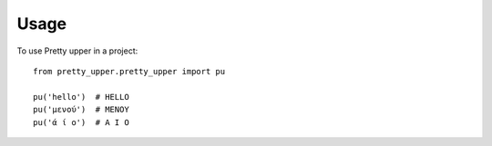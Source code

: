 =====
Usage
=====

To use Pretty upper in a project::

    from pretty_upper.pretty_upper import pu

    pu('hello')  # HELLO
    pu('μενού')  # ΜΕΝΟΥ
    pu('ά ί ο')  # Α Ι Ο

